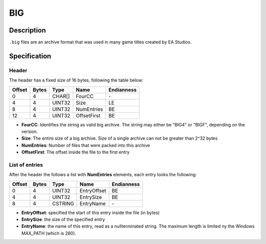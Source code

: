 BIG
===

Description
-----------

``.big`` files are an archive format that was used in many game titles created by EA Studios.

Specification
-------------

Header
~~~~~~

The header has a fixed size of 16 bytes, following the table below:

======  =====  ======  ===========  ==========
Offset  Bytes  Type    Name         Endianness
======  =====  ======  ===========  ==========
0       4      CHAR[]  FourCC       \-
4       4      UINT32  Size         LE
8       4      UINT32  NumEntries   BE
12      4      UINT32  OffsetFirst  BE
======  =====  ======  ===========  ==========

* **FourCC**: Identifies the string as valid big archive. The string may either be "BIG4" or "BIGF", depending on the version.
* **Size**: The entire size of a big archive. Size of a single archive can not be greater than 2^32 bytes
* **NumEntries**: Number of files that were packed into this archive
* **OffsetFirst**: The offset inside the file to the first entry

List of entries
~~~~~~~~~~~~~~~

After the header the follows a list with **NumEntries** elements, each entry looks the following:

======  =====  =======  ===========  ==========
Offset  Bytes  Type     Name         Endianness
======  =====  =======  ===========  ==========
0       4      UINT32   EntryOffset  BE
4       4      UINT32   EntrySize    BE
8       4      CSTRING  EntryName    \-
======  =====  =======  ===========  ==========

* **EntryOffset**: specified the start of this entry inside the file (in bytes)
* **EntrySize**: the size of the specified entry
* **EntryName**: the name of this entry, read as a nullterminated string. The maximum length is limited ny the Windows MAX_PATH (which is 260).


